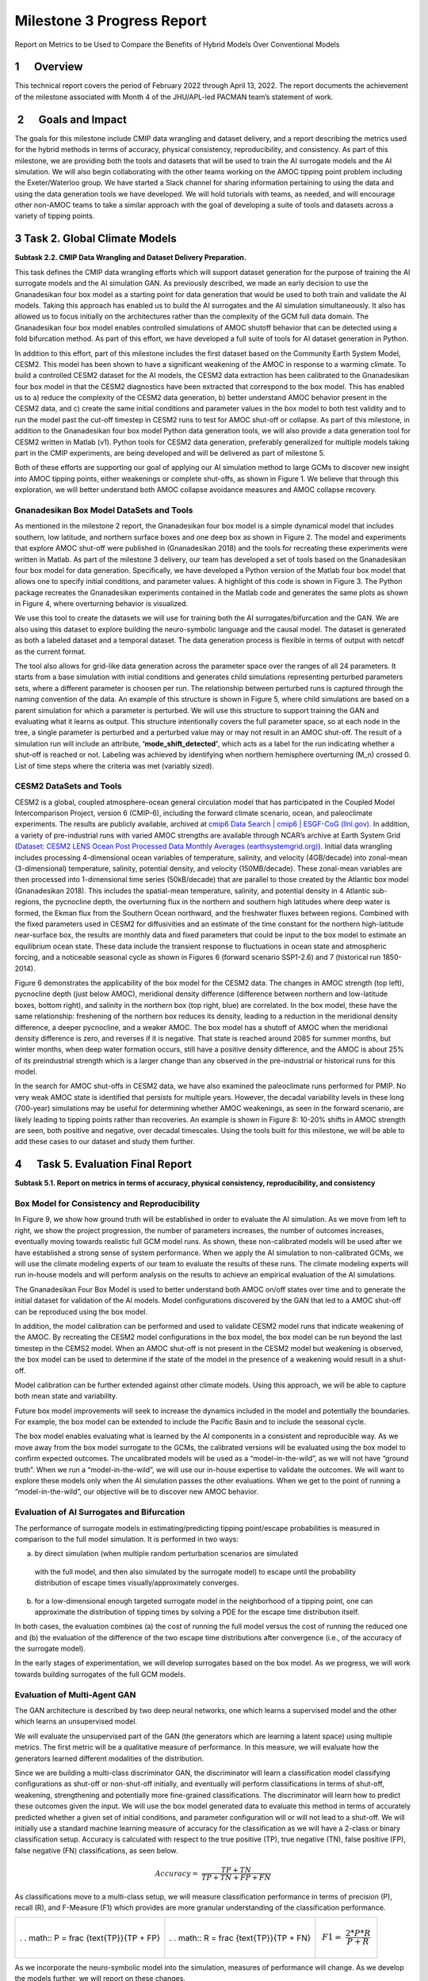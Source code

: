 ===========================
Milestone 3 Progress Report
===========================

Report on Metrics to be Used to Compare the Benefits of
Hybrid Models Over Conventional Models


1      Overview
===============

This technical report covers the period of February 2022 through April
13, 2022. The report documents the achievement of the milestone
associated with Month 4 of the JHU/APL-led PACMAN team’s statement of
work. 

 2      Goals and Impact
========================

The goals for this milestone include CMIP data wrangling and dataset
delivery, and a report describing the metrics used for the hybrid
methods in terms of accuracy, physical consistency, reproducibility, and
consistency. As part of this milestone, we are providing both the tools
and datasets that will be used to train the AI surrogate models and the
AI simulation. We will also begin collaborating with the other teams
working on the AMOC tipping point problem including the Exeter/Waterloo
group. We have started a Slack channel for sharing information
pertaining to using the data and using the data generation tools we have
developed. We will hold tutorials with teams, as needed, and will
encourage other non-AMOC teams to take a similar approach with the goal
of developing a suite of tools and datasets across a variety of tipping
points.

3 Task 2. Global Climate Models
===============================

**Subtask 2.2. CMIP Data Wrangling and Dataset Delivery Preparation.**

This task defines the CMIP data wrangling efforts which will support
dataset generation for the purpose of training the AI surrogate models
and the AI simulation GAN. As previously described, we made an early
decision to use the Gnanadesikan four box model as a starting point for
data generation that would be used to both train and validate the AI
models. Taking this approach has enabled us to build the AI surrogates
and the AI simulation simultaneously. It also has allowed us to focus
initially on the architectures rather than the complexity of the GCM
full data domain. The Gnanadesikan four box model enables controlled
simulations of AMOC shutoff behavior that can be detected using a fold
bifurcation method. As part of this effort, we have developed a full
suite of tools for AI dataset generation in Python.

In addition to this effort, part of this milestone includes the first
dataset based on the Community Earth System Model, CESM2. This model has
been shown to have a significant weakening of the AMOC in response to a
warming climate. To build a controlled CESM2 dataset for the AI models,
the CESM2 data extraction has been calibrated to the Gnanadesikan four
box model in that the CESM2 diagnostics have been extracted that
correspond to the box model. This has enabled us to a) reduce the
complexity of the CESM2 data generation, b) better understand AMOC
behavior present in the CESM2 data, and c) create the same initial
conditions and parameter values in the box model to both test validity
and to run the model past the cut-off timestep in CESM2 runs to test for
AMOC shut-off or collapse. As part of this milestone, in addition to the
Gnanadesikan four box model Python data generation tools, we will also
provide a data generation tool for CESM2 written in Matlab (v1). Python
tools for CESM2 data generation, preferably generalized for multiple
models taking part in the CMIP experiments, are being developed and will
be delivered as part of milestone 5.

Both of these efforts are supporting our goal of applying our AI
simulation method to large GCMs to discover new insight into AMOC
tipping points, either weakenings or complete shut-offs, as shown in
Figure 1. We believe that through this exploration, we will better
understand both AMOC collapse avoidance measures and AMOC collapse
recovery.

|image2|\ Gnanadesikan Box Model DataSets and Tools
-----------------------------------------

As mentioned in the milestone 2 report, the Gnanadesikan four box model
is a simple dynamical model that includes southern, low latitude, and
northern surface boxes and one deep box as shown in Figure 2. The model
and experiments that explore AMOC shut-off were published in
(Gnanadesikan 2018) and the tools for recreating these experiments were
written in Matlab.
|image1|\ |image3|\
As part of the milestone 3 delivery, our team has developed a
set of tools based on the Gnanadesikan four box model for data
generation. Specifically, we have developed a Python version of the
Matlab four box model that allows one to specify initial conditions, and
parameter values. A highlight of this code is shown in Figure 3. The
Python package recreates the Gnanadesikan experiments contained in the
Matlab code and generates the same plots as shown in Figure 4, where
overturning behavior is visualized.

|image4|\ We use this tool to create the datasets we will use for
training both the AI surrogates/bifurcation and the GAN. We are also
using this dataset to explore building the neuro-symbolic language and
the causal model. The dataset is generated as both a labeled dataset and
a temporal dataset. The data generation process is flexible in terms of
output with netcdf as the current format.

|image5|\ The tool also allows for grid-like data generation across the
parameter space over the ranges of all 24 parameters. It starts from a
base simulation with initial conditions and generates child simulations
representing perturbed parameters sets, where a different parameter is
choosen per run. The relationship between perturbed runs is captured
through the naming convention of the data. An example of this structure
is shown in Figure 5, where child simulations are based on a parent
simulation for which a parameter is perturbed. We will use this
structure to support training the GAN and evaluating what it learns as
output. This structure intentionally covers the full parameter space, so
at each node in the tree, a single parameter is perturbed and a
perturbed value may or may not result in an AMOC shut-off. The result of
a simulation run will include an attribute, **‘mode_shift_detected’**,
which acts as a label for the run indicating whether a shut-off is
reached or not. Labeling was achieved by identifying when northern
hemisphere overturning (M_n) crossed 0. List of time steps where the
criteria was met (variably sized).

CESM2 DataSets and Tools
------------------------

CESM2 is a global, coupled atmosphere-ocean general circulation model
that has participated in the Coupled Model Intercomparison Project,
version 6 (CMIP-6), including the forward climate scenario, ocean, and
paleoclimate experiments. The results are publicly available, archived
at `cmip6 Data Search \| cmip6 \| ESGF-CoG
(llnl.gov) <https://esgf-node.llnl.gov/search/cmip6/>`__. In addition, a
variety of pre-industrial runs with varied AMOC strengths are available
through NCAR’s archive at Earth System Grid (`Dataset: CESM2 LENS Ocean
Post Processed Data Monthly Averages
(earthsystemgrid.org) <https://www.earthsystemgrid.org/dataset/ucar.cgd.cesm2le.ocn.proc.monthly_ave.html>`__).
Initial data wrangling includes processing 4-dimensional ocean variables
of temperature, salinity, and velocity (4GB/decade) into zonal-mean
(3-dimensional) temperature, salinity, potential density, and velocity
(150MB/decade). These zonal-mean variables are then processed into
1-dimensional time series (50kB/decade) that are parallel to those
created by the Atlantic box model (Gnanadesikan 2018). This includes the
spatial-mean temperature, salinity, and potential density in 4 Atlantic
sub-regions, the pycnocline depth, the overturning flux in the northern
and southern high latitudes where deep water is formed, the Ekman flux
from the Southern Ocean northward, and the freshwater fluxes between
regions. Combined with the fixed parameters used in CESM2 for
diffusivities and an estimate of the time constant for the northern
high-latitude near-surface box, the results are monthly data and fixed
parameters that could be input to the box model to estimate an
equilibrium ocean state. These data include the transient response to
fluctuations in ocean state and atmospheric forcing, and a noticeable
seasonal cycle as shown in Figures 6 (forward scenario SSP1-2.6) and 7
(historical run 1850-2014).

Figure 6 demonstrates the applicability of the box model for the CESM2
data. The changes in AMOC strength (top left), pycnocline depth (just
below AMOC), meridional density difference (difference between northern
and low-latitude boxes, bottom right), and salinity in the northern box
(top right, blue) are correlated. In the box model, these have the same
relationship: freshening of the northern box reduces its density,
leading to a reduction in the meridional density difference, a deeper
pycnocline, and a weaker AMOC. The box model has a shutoff of AMOC when
the meridional density difference is zero, and reverses if it is
negative. That state is reached around 2085 for summer months, but
winter months, when deep water formation occurs, still have a positive
density difference, and the AMOC is about 25% of its preindustrial
strength which is a larger change than any observed in the
pre-industrial or historical runs for this model.

.. image:: _static/media3/image11.png
   :width: 6.29167in
   :height: 4.36458in

.. image:: _static/media3/image12.png
   :width: 6.7in
   :height: 4.63896in

In the search for AMOC shut-offs in CESM2 data, we have also examined
the paleoclimate runs performed for PMIP. No very weak AMOC state is
identified that persists for multiple years. However, the decadal
variability levels in these long (700-year) simulations may be useful
for determining whether AMOC weakenings, as seen in the forward
scenario, are likely leading to tipping points rather than recoveries.
An example is shown in Figure 8: 10-20% shifts in AMOC strength are
seen, both positive and negative, over decadal timescales. Using the
tools built for this milestone, we will be able to add these cases to
our dataset and study them further.

.. image:: _static/media3/image14.png
   :width: 6.42222in
   :height: 4.1in

4      Task 5. Evaluation Final Report
======================================

**Subtask 5.1. Report on metrics in terms of accuracy, physical
consistency, reproducibility, and consistency**

Box Model for Consistency and Reproducibility
---------------------------------------------

In Figure 9, we show how ground truth will be established in order to
evaluate the AI simulation. As we move from left to right, we show the
project progression, the number of parameters increases, the number of
outcomes increases, eventually moving towards realistic full GCM model
runs. As shown, these non-calibrated models will be used after we have
established a strong sense of system performance. When we apply the AI
simulation to non-calibrated GCMs, we will use the climate modeling
experts of our team to evaluate the results of these runs. The climate
modeling experts will run in-house models and will perform analysis on
the results to achieve an empirical evaluation of the AI simulations.

.. image:: _static/media3/image16.png
   :width: 6.5in
   :height: 3.27299in

The Gnanadesikan Four Box Model is used to better understand both AMOC
on/off states over time and to generate the initial dataset for
validation of the AI models. Model configurations discovered by the GAN
that led to a AMOC shut-off can be reproduced using the box model.

In addition, the model calibration can be performed and used to validate
CESM2 model runs that indicate weakening of the AMOC. By recreating the
CESM2 model configurations in the box model, the box model can be run
beyond the last timestep in the CEMS2 model. When an AMOC shut-off is
not present in the CESM2 model but weakening is observed, the box model
can be used to determine if the state of the model in the presence of a
weakening would result in a shut-off.

Model calibration can be further extended against other climate models.
Using this approach, we will be able to capture both mean state and
variability.

Future box model improvements will seek to increase the dynamics
included in the model and potentially the boundaries. For example, the
box model can be extended to include the Pacific Basin and to include
the seasonal cycle.

The box model enables evaluating what is learned by the AI components in
a consistent and reproducible way. As we move away from the box model
surrogate to the GCMs, the calibrated versions will be evaluated using
the box model to confirm expected outcomes. The uncalibrated models will
be used as a “model-in-the-wild”, as we will not have “ground truth”.
When we run a “model-in-the-wild”, we will use our in-house expertise to
validate the outcomes. We will want to explore these models only when
the AI simulation passes the other evaluations. When we get to the point
of running a “model-in-the-wild”, our objective will be to discover new
AMOC behavior.

Evaluation of AI Surrogates and Bifurcation
-------------------------------------------

The performance of surrogate models in estimating/predicting tipping
point/escape probabilities is measured in comparison to the full model
simulation. It is performed in two ways:

a) by direct simulation (when multiple random perturbation scenarios are
   simulated

..

   with the full model, and then also simulated by the surrogate model)
   to escape until the probability distribution of escape times
   visually/approximately converges. 

b) for a low-dimensional enough targeted surrogate model in the
   neighborhood of a tipping point, one can approximate the distribution
   of tipping times by solving a PDE for the escape time distribution
   itself. 

In both cases, the evaluation combines (a) the cost of running the full
model versus the cost of running the reduced one and (b) the evaluation
of the difference of the two escape time distributions after convergence
(i.e., of the accuracy of the surrogate model).

In the early stages of experimentation, we will develop surrogates based
on the box model. As we progress, we will work towards building
surrogates of the full GCM models.

Evaluation of Multi-Agent GAN
-----------------------------

The GAN architecture is described by two deep neural networks, one which
learns a supervised model and the other which learns an unsupervised
model.

We will evaluate the unsupervised part of the GAN (the generators which
are learning a latent space) using multiple metrics. The first metric
will be a qualitative measure of performance. In this measure, we will
evaluate how the generators learned different modalities of the
distribution.

Since we are building a multi-class discriminator GAN, the discriminator
will learn a classification model classifying configurations as shut-off
or non-shut-off initially, and eventually will perform classifications
in terms of shut-off, weakening, strengthening and potentially more
fine-grained classifications. The discriminator will learn how to
predict these outcomes given the input. We will use the box model
generated data to evaluate this method in terms of accurately predicted
whether a given set of initial conditions, and parameter configuration
will or will not lead to a shut-off. We will initially use a standard
machine learning measure of accuracy for the classification as we will
have a 2-class or binary classification setup. Accuracy is calculated
with respect to the true positive (TP), true negative (TN), false
positive (FP), false negative (FN) classifications, as seen below.

.. math:: Accuracy = \ \frac{TP + TN}{TP + TN + FP + FN}

As classifications move to a multi-class setup, we will measure
classification performance in terms of precision (P), recall (R), and
F-Measure (F1) which provides are more granular understanding of the
classification performance.

+----------------------+----------------------+----------------------+
| .                    | .                    | .. math:: F1 = \     |
| . math:: P = \ \frac | . math:: R = \ \frac |  \frac{2*P*R}{P + R} |
| {\text{TP}}{TP + FP} | {\text{TP}}{TP + FN} |                      |
+----------------------+----------------------+----------------------+

As we incorporate the neuro-symbolic model into the simulation, measures
of performance will change. As we develop the models further, we will
report on these changes.

Evaluation of Neuro-Symbolic Model
----------------------------------

The neuro-symbolic model will need to be evaluated independently from
the other parts of the AI simulation. In this evaluation, we will
measure the effectiveness of the language and its representation. We
will measure how we structurally represent the constituents of the
domain in terms of performance and in terms of representativeness.

To evaluate the effectiveness of using the neuro-symbolic model, we will
run the GAN with and without the neuro-symbolic model as part of the
workflow. We will measure the downstream task of causality and
explainability in terms of this comparison.

In addition, we will measure the effectiveness of the language in
support of question answering of the model. Representation of questions
and answers will be fundamental in linking these into the AI-learned
causal model.

The neuro-symbolic language will initially use the structurally
represented graphs based on the Four Box model as the problem domain and
a set of questions that imply potential causes of AMOC shut-off. This is
be the basis for developing the model and evaluating its effectiveness.
As we progress, the structure of this model will also be further
developed based on the calibrated CESM2 model and eventually a large
uncalibrated GCM.

Measuring Explainability and Causality of Final Learned Latent Space
--------------------------------------------------------------------

As outlined in the publication (Hoffman 2018) which formalized
explainability metrics shown in Figure 10, explainability will be
measured roughly in terms of the described AI Explainability (XAI)
measures.

.. image:: _static/media3/image18.png
   :width: 6.05972in
   :height: 3in

The causal model that results from the AI simulation will be evaluated
based on four measures: goodness criteria, satisfaction, comprehension,
and performance and are outlined below.

**Goodness criteria** – addresses factors such as clarity and precision
in terms of conclusions

   **Satisfaction** – modeler understandability of the resulting causal
   model and the conclusions obtained

   **Comprehension** – is the resulting model understandable and can the
   modeler comprehend both the conclusions and the pathways which lead
   to the conclusions

   **Performance** – is one able to ask questions of the resulting model
   and does the approach scale to large GCM model runs

5 PACMANS Website, Documentation, Datasets and Source Code
==========================================================

The PACMANS website will be hosted by Johns Hopkins University
SciServer. It will contain a link to our documentation, datasets and
source code. APL website development started. We will send an updated
email when we have completed the website development.

Project Homepage
----------------

https://www.sciserver.org/public-data/PACMANS/ (Under construction - to
be opened shortly.)

Source Code
-----------

https://github.com/JHUAPL/PACMANs

Datasets
--------

Currently available to DARPA on Github and will be transferred to
SciServer and available on the project homepage when open.

6 Conclusion and Next Steps
===========================

The milestone 3 deliverables exhibit both our team’s commitment to
developing a large-scale system that can be used for discovering tipping
points and for building a collaborative approach in working with other
performers on the team. By building a scalable approach to modeling the
problem, with a clear early start developing ground truth datasets that
can be used for deep learning model, we enable both time for developing
the research and for better understanding the behavior of the AMOC. This
approach will better inform how this AI simulation could be built as a
generalized approach applied to other climate tipping point phenomena.

Bibliography
============

**Gnanadesikan**, A., R. Kelson and M. Sten, Flux correction and
overturning stability: Insights from a dynamical box model, J. Climate,
31, 9335-9350, https://doi.org/10.1175/JCLI-D-18-0388.1, (2018).

Stommel, H. Thermohaline convection with two stable regimes of flow.
Tellus 13, 224–230 (1961).

Sgubin, Giovanni, Didier Swingedouw, Sybren Drijfhout, Yannick Mary, and
Amine Bennabi. “Abrupt cooling over the North Atlantic in modern climate
models.” Nature Communications 8, no. 1 (2017): 1-12.

Rodgers, Keith B., Sun-Seon Lee, Nan Rosenbloom, Axel Timmermann, Gokhan
Danabasoglu, Clara Deser, Jim Edwards et al. "Ubiquity of human-induced
changes in climate variability." Earth System Dynamics 12, no. 4 (2021):
1393-1411.

Goodfellow, Ian, Jean Pouget-Abadie, Mehdi Mirza, Bing Xu, David
Warde-Farley, Sherjil Ozair, Aaron Courville, and Yoshua Bengio.
"Generative adversarial nets." Advances in neural information processing
systems 27 (2014).

Hoang, Quan, Tu Dinh Nguyen, Trung Le, and Dinh Phung. "MGAN: Training
generative adversarial nets with multiple generators." In International
conference on learning representations. 2018.

Li, Wei, Zhixuan Liang, Julian Neuman, Jinlin Chen, and Xiaohui Cui.
"Multi-generator GAN learning disconnected manifolds with mutual
information." Knowledge-Based Systems 212 (2021): 106513.

Hoffman, Robert R., Shane T. Mueller, Gary Klein, and Jordan Litman.
"Metrics for explainable AI: Challenges and prospects." *arXiv preprint
arXiv:1812.04608* (2018).

Appendix A – Tasks 2 and 5 Objectives and Milestone
===================================================

+----------------------------------------------------------------------+
| **Task 2.2** CMIPS Data Wrangling and Dataset Delivery Preparation   |
+======================================================================+
| Objective: Deliver wrangled data set for both the surrogate models   |
| and the GAN.                                                         |
+----------------------------------------------------------------------+
| **Task 5.1** Evaluation Development                                  |
+----------------------------------------------------------------------+
|    Objective: Report on metrics in terms of accuracy, physical       |
|    consistency, reproducibility, and consistency.                    |
+----------------------------------------------------------------------+
| **Milestone**: Deliver prepared datasets for use in Phase 1. Report  |
| on metrics to be used to compare the benefits of hybrid models over  |
| conventional models.                                                 |
+----------------------------------------------------------------------+

.. |image1| image::  _static/media3/image2.png
   :width: 3.95764in
   :height: 2.65208in
.. |image2| image:: _static/media3/image4.png
   :width: 6.5in
   :height: 0.77431in
.. |image3| image:: _static/media3/image5.png
   :width: 3.81944in
   :height: 2.97153in
.. |image4| image:: _static/media3/image7.png
   :width: 4.17222in
   :height: 3.05625in
.. |image5| image:: _static/media3/image9.png
   :width: 4.44028in
   :height: 2.52083in
